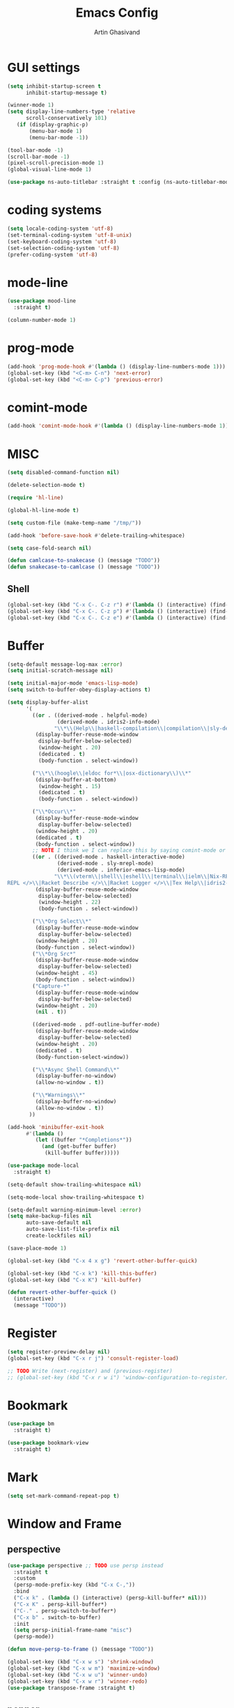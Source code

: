 #+title: Emacs Config
#+author: Artin Ghasivand

* GUI settings
#+begin_src emacs-lisp
(setq inhibit-startup-screen t
      inhibit-startup-message t)

(winner-mode 1)
(setq display-line-numbers-type 'relative
      scroll-conservatively 101)
   (if (display-graphic-p)
       (menu-bar-mode 1)
       (menu-bar-mode -1))

(tool-bar-mode -1)
(scroll-bar-mode -1)
(pixel-scroll-precision-mode 1)
(global-visual-line-mode 1)

(use-package ns-auto-titlebar :straight t :config (ns-auto-titlebar-mode 1))
#+end_src

* coding systems
#+begin_src emacs-lisp
(setq locale-coding-system 'utf-8)
(set-terminal-coding-system 'utf-8-unix)
(set-keyboard-coding-system 'utf-8)
(set-selection-coding-system 'utf-8)
(prefer-coding-system 'utf-8)
#+end_src

* mode-line
#+begin_src emacs-lisp
(use-package mood-line
  :straight t)

(column-number-mode 1)
#+end_src
* prog-mode
#+begin_src emacs-lisp
(add-hook 'prog-mode-hook #'(lambda () (display-line-numbers-mode 1)))
(global-set-key (kbd "<C-m> C-n") 'next-error)
(global-set-key (kbd "<C-m> C-p") 'previous-error)
#+end_src
* comint-mode
#+begin_src emacs-lisp
(add-hook 'comint-mode-hook #'(lambda () (display-line-numbers-mode 1)))
#+end_src
* MISC
#+begin_src emacs-lisp
  (setq disabled-command-function nil)

  (delete-selection-mode t)

  (require 'hl-line)

  (global-hl-line-mode t)

  (setq custom-file (make-temp-name "/tmp/"))

  (add-hook 'before-save-hook #'delete-trailing-whitespace)

  (setq case-fold-search nil)

  (defun camlcase-to-snakecase () (message "TODO"))
  (defun snakecase-to-camlcase () (message "TODO"))
#+end_src
** Shell
#+begin_src emacs-lisp
(global-set-key (kbd "C-x C-. C-z r") #'(lambda () (interactive) (find-file "~/.zshrc")))
(global-set-key (kbd "C-x C-. C-z p") #'(lambda () (interactive) (find-file "~/.zprofile")))
(global-set-key (kbd "C-x C-. C-z e") #'(lambda () (interactive) (find-file "~/.zshenv")))
#+end_src
* Buffer
#+begin_src emacs-lisp
  (setq-default message-log-max :error)
  (setq initial-scratch-message nil)

  (setq initial-major-mode 'emacs-lisp-mode)
  (setq switch-to-buffer-obey-display-actions t)

  (setq display-buffer-alist
        '(
          ((or . ((derived-mode . helpful-mode)
                  (derived-mode . idris2-info-mode)
                 "\\*\\(Help\\|haskell-compilation\\|compilation\\|sly-description\\|sly-macroexpansion\\|toc\\)\\*"))
           (display-buffer-reuse-mode-window
            display-buffer-below-selected)
            (window-height . 20)
            (dedicated . t)
            (body-function . select-window))

          ("\\*\\(hoogle\\|eldoc for*\\|osx-dictionary\\)\\*"
           (display-buffer-at-bottom)
            (window-height . 15)
            (dedicated . t)
            (body-function . select-window))

          ("\\*Occur\\*"
           (display-buffer-reuse-mode-window
            display-buffer-below-selected)
           (window-height . 20)
           (dedicated . t)
           (body-function . select-window))
          ;; NOTE I think we I can replace this by saying comint-mode or ...
          ((or . ((derived-mode . haskell-interactive-mode)
                  (derived-mode . sly-mrepl-mode)
                  (derived-mode . inferior-emacs-lisp-mode)
                 "\\*\\(vterm\\|shell\\|eshell\\|terminal\\|ielm\\|Nix-REPL\\|haskell\\|Racket
  REPL </>\\|Racket Describe </>\\|Racket Logger </>\\|Tex Help\\|idris2-repl\\|terminal\\)\\*"))
           (display-buffer-reuse-mode-window
            display-buffer-below-selected)
            (window-height . 22)
            (body-function . select-window))

          ("\\*Org Select\\*"
           (display-buffer-reuse-mode-window
            display-buffer-below-selected)
           (window-height . 20)
           (body-function . select-window))
          ("\\*Org Src*"
           (display-buffer-reuse-mode-window
            display-buffer-below-selected)
           (window-height . 45)
           (body-function . select-window))
          ("Capture-*"
           (display-buffer-reuse-mode-window
            display-buffer-below-selected)
           (window-height . 20)
           (nil . t))

          ((derived-mode . pdf-outline-buffer-mode)
           (display-buffer-reuse-mode-window
            display-buffer-below-selected)
           (window-height . 20)
           (dedicated . t)
           (body-function-select-window))

          ("\\*Async Shell Command\\*"
           (display-buffer-no-window)
           (allow-no-window . t))

          ("\\*Warnings\\*"
           (display-buffer-no-window)
           (allow-no-window . t))
         ))

  (add-hook 'minibuffer-exit-hook
        #'(lambda ()
           (let ((buffer "*Completions*"))
             (and (get-buffer buffer)
              (kill-buffer buffer)))))

  (use-package mode-local
    :straight t)

  (setq-default show-trailing-whitespace nil)

  (setq-mode-local show-trailing-whitespace t)

  (setq-default warning-minimum-level :error)
  (setq make-backup-files nil
        auto-save-default nil
        auto-save-list-file-prefix nil
        create-lockfiles nil)

  (save-place-mode 1)

  (global-set-key (kbd "C-x 4 x g") 'revert-other-buffer-quick)

  (global-set-key (kbd "C-x k") 'kill-this-buffer)
  (global-set-key (kbd "C-x K") 'kill-buffer)

  (defun revert-other-buffer-quick ()
    (interactive)
    (message "TODO"))
#+end_src
* Register
#+begin_src emacs-lisp
(setq register-preview-delay nil)
(global-set-key (kbd "C-x r j") 'consult-register-load)

;; TODO Write (next-register) and (previous-register)
;; (global-set-key (kbd "C-x r w i") 'window-configuration-to-register)
#+end_src
* Bookmark
#+begin_src emacs-lisp
(use-package bm
  :straight t)

(use-package bookmark-view
  :straight t)
#+end_src
* Mark
#+begin_src emacs-lisp
(setq set-mark-command-repeat-pop t)
#+end_src
* Window and Frame
** perspective
#+begin_src emacs-lisp
  (use-package perspective ;; TODO use persp instead
    :straight t
    :custom
    (persp-mode-prefix-key (kbd "C-x C-,"))
    :bind
    ("C-x k" . (lambda () (interactive) (persp-kill-buffer* nil)))
    ("C-x K" . persp-kill-buffer*)
    ("C-." . persp-switch-to-buffer*)
    ("C-x b" . switch-to-buffer)
    :init
    (setq persp-initial-frame-name "misc")
    (persp-mode))

  (defun move-persp-to-frame () (message "TODO"))

  (global-set-key (kbd "C-x w s") 'shrink-window)
  (global-set-key (kbd "C-x w m") 'maximize-window)
  (global-set-key (kbd "C-x w u") 'winner-undo)
  (global-set-key (kbd "C-x w r") 'winner-redo)
  (use-package transpose-frame :straight t)
#+end_src
** popper
#+begin_src emacs-lisp
  (use-package popper
    :straight t
    :bind
    ("C-x C-' f" . popper-cycle)
    ("C-x C-' b" . popper-cycle-backwards)
    ("C-,"  . popper-toggle)
    ("C-x C-' t" . popper-toggle-type)
    :init
    (setq popper-reference-buffers
          '("\\*Messages\\*"
            "\\*Help\\*"
            "\\*hoogle\\*"
            "\\*haskell\\*"
            "\\*Tex Help\\*"
            "\\*toc\\*"
            "\\*Occur\\*"
            "\\*eldoc for\\*$"
            "Output\\*$"
            "\\*Backtrace\\*"
            "\\*Async Shell Command\\*"
            "\\*sly-macroexpansion\\*"
            "\\*sly-description\\*"
            help-mode
            compilation-mode
            haskell-interactive-mode
            comint-mode
            vterm-mode
            pdf-outline-buffer-mode
            helpful-mode
            osx-dictionary-mode
            racket-repl-mode
            nix-repl-mode
            idris2-repl-mode
            idris2-info-mode
            idris2-compiler-notes-mode
            sly-mrepl-mode
            inferior-emacs-lisp-mode
            term-mode
            eshell-mode))
    (popper-mode +1)
    (popper-echo-mode +1))                ; For echo area hints
#+end_src
* UI
** Theme
*** Global theme
#+begin_src emacs-lisp
(use-package doom-themes
   :straight t
   :config
   (setq doom-themes-enable-bold t    ; if nil, bold is universally disabled
         doom-themes-enable-italic t)
   (doom-themes-visual-bell-config)
   (doom-themes-org-config)
   :init
   (load-theme 'doom-sourcerer t))
#+end_src
*** Buffer specialisation
#+begin_src emacs-lisp
(use-package per-buffer-theme
   :straight t)
#+end_src
** Font
#+begin_src emacs-lisp
(set-face-attribute 'default nil
                    :font "JetBrains Mono 13"
                    :weight 'medium)

(set-face-attribute 'variable-pitch nil
                    :font "JetBrains Mono 13"
                    :weight 'medium)

(set-face-attribute 'fixed-pitch nil
                    :font "JetBrains Mono 13"
                    :weight 'medium)

(add-to-list 'default-frame-alist '(font . "JetBrains Mono 13"))

(use-package ligature :straight t)

;; (set-fontset-font t nil "SF Pro Display" nil 'append)
#+end_src

* Keybindings
** Unsetting some default prefix-keys
Some prefix keys that are still available:
- C-x C-d
- C-x C-n
- C-x C-r
- C-x C-/
- C-x C-y
- C-x C-w
- C-x C-]
- C-x C-j
And probably some more.
#+begin_src emacs-lisp
(global-unset-key (kbd "C-x C-b"))
(global-unset-key (kbd "C-x C-n"))
(global-unset-key (kbd "C-x C-j"))
(global-unset-key (kbd "C-x C-p"))
(global-unset-key (kbd "C-x C-v"))
(global-unset-key (kbd "C-x C-o"))
(global-unset-key (kbd "C-x C-w"))
(global-unset-key (kbd "C-z"))
(global-unset-key (kbd "C-x m"))
(global-unset-key (kbd "M-j"))
(global-unset-key (kbd "C-x C-r"))
(global-unset-key (kbd "C-x C-d"))
(global-unset-key (kbd "C-M-u"))
(global-unset-key (kbd "C-M-m"))
#+end_src
** MISC
#+begin_src emacs-lisp
;; NOTE This is not working correctly in emacsclient. I need to manually reload init.el for this to take effect
(define-key input-decode-map [?\C-m] [C-m])

(global-set-key (kbd "C-x C-. C-e o") #'(lambda () (interactive) (find-file "~/.emacs.d/config.org")))
(global-set-key (kbd "C-x C-. C-e r") #'(lambda () (interactive) (load-file "~/.emacs.d/init.el")))

;; TODO  Fix this so that it deletes up to the last space character
(defun zap-up-to-space ()
  (interactive)
  (zap-up-to-char 1 ?\s))

(require 'ibuffer)
(global-set-key (kbd "C-x C-' p") 'previous-buffer)
(global-set-key (kbd "C-x C-' n") 'next-buffer)
(global-set-key (kbd "C-x C-' l") 'persp-ibuffer)
(global-set-key (kbd "C-x C-' s") 'scratch-buffer)
(global-set-key (kbd "C-S-z") 'zap-up-to-space)
(global-set-key (kbd "M-j") 'join-line)
(global-set-key (kbd "M-RET") 'default-indent-new-line)
(global-set-key (kbd "C-x C-n") 'next-error)
(global-set-key (kbd "C-x C-p") 'previous-error)

#+end_src
** C-x C-m as execute-extended-command
#+begin_src emacs-lisp
(global-set-key (kbd "C-x <C-m>") 'execute-extended-command)
#+end_src
** macOS
#+begin_src emacs-lisp
(setq mac-command-modifier 'meta
      mac-option-modifier 'super)
#+end_src
* OS packages
** osx-plist
#+begin_src emacs-lisp
(use-package osx-plist
  :straight t)
#+end_src
** Prevent Emacs from closing
#+begin_src emacs-lisp
(setq confirm-kill-emacs 'y-or-n-p)

(defun ask-before-closing ()
  "Close only if y was pressed."
  (interactive)
  (if (y-or-n-p (format "Really close frame? "))
      (save-buffers-kill-emacs)
    (message "Canceled frame close")))

(when (daemonp)
  (global-set-key (kbd "C-x C-c") 'ask-before-closing))
#+end_src
* org
#+begin_src emacs-lisp
  (use-package org
    :bind
    ("C-x A" . org-agenda)
    ("C-," . popper-toggle)
    ("C-S-c" . org-capture)
    (:map org-mode-map ("C-S-c" . org-capture) ("C-," . nil) ("C-'" . nil))
    :config
    (setq org-startup-indented t
          org-directory "~/Agenda"
          org-log-into-drawer t
          org-treat-insert-todo-heading-as-state-change t
          org-hide-emphasis-markers t
          org-return-follows-link t
          org-src-tab-acts-natively nil
          org-agenda-files '("~/Agenda/tasks.org"  "~/Agenda/projects/specification.org"))
    :hook
    (org-agenda-mode . (lambda () (visual-line-mode -1) (toggle-truncate-lines 1))))

  (require 'org-tempo)
  (setq org-structure-template-alist
        '(("el" . "src emacs-lisp")
          ("py" . "src python")
          ("sq" . "src sql")
          ("hs" . "src haskell")
          ("t" . "src tex")
          ("rs" . "src rust")
          ("c"  . "src c")
          ("tx" . "src txt")
          ("o" . "src ott")))
#+end_src
*** org-books
#+begin_src emacs-lisp
(use-package org-books
 :straight t
 :after org
 :config
 (setq org-books-file "~/Agenda/books.org"))
#+end_src
*** org-capture
#+begin_src emacs-lisp
  (setq org-capture-templates
       '(("t" "Task")
         ("tt" "Planned" entry (file+headline "tasks.org" "Planned") "* TODO %?\nSCHEDULED: %^t\nDEADLINE: %^t")
         ("tT" "Today" entry (file+headline "tasks.org" "Planned") "* TODO %?\nSCHEDULED: %t\nDEADLINE: %t")
         ("tl" "Process later" entry (file+headline "tasks.org" "Inbox") "* TODO %?")
         ("tp" "Project")
         ("tps" "Specification" entry (file+headline "projects/specification.org" "Tasks") "* TODO %?")
         ("tpg" "GHC" entry (file+headline "projects/ghc.org" "Tasks") "* TODO %?")
         ("tc" "Config")
         ("tce" "Emacs" entry (file+headline "config/emacs-config.org" "Tasks") "* TODO %?\n")
         ("tcn" "Nix" entry (file+headline "config/nix.org" "Tasks") "* TODO %?\n  %i")
         ("a" "Ask" entry (file+headline "projects/specification.org" "QUESTIONS") "* QUESTION %?\n")))
#+end_src
*** org-roam
#+begin_src emacs-lisp
(use-package org-roam
   :straight t
   :after org
   :bind
   ("C-x C-r C-r"     . org-roam-capture)
   ("C-x C-r C-t"     . org-roam-dailies-capture-today)
   ("C-x C-r C-j t"   . org-roam-dailies-goto-today)
   ("C-x C-r w"       . org-roam-refile)
   ("C-x C-r C-j y"   . org-roam-dailies-goto-yesterday)
   ("C-x C-r C-j C-d" . org-roam-dailies-find-directory)
   ("C-x C-r C-j n"   . org-roam-dailies-goto-next-note)
   ("C-x C-r C-j p"   . org-roam-dailies-goto-previous-note)
   ("C-x C-r C-j d"   . org-roam-dailies-goto-date)
   ("C-x C-r b"       . org-roam-buffer-display-dedicated)
   ("C-x C-r C-i r"   . org-roam-ref-add)
   ("C-x C-r C-i t"   . org-roam-tag-add)
   ("C-x C-r C-i a"   . org-roam-alias-add)
   ("C-x C-r C-i n"   . org-roam-node-insert)
   ("C-x C-r C-f"     . org-roam-node-find)
   (:map org-roam-mode-map ("M-." . org-roam-ref-find))
   :config
   (setq org-roam-directory "~/Roam"
         org-roam-db-autosync-mode t))
#+end_src
*** org-roam-ui
#+begin_src emacs-lisp
(use-package org-roam-ui
  :straight
    (:host github :repo "org-roam/org-roam-ui" :branch "main" :files ("*.el" "out"))
    :after org-roam
    :bind
    ("C-x C-r C-u" . org-roam-ui-open)
    :config
    (setq org-roam-ui-sync-theme t
          org-roam-ui-follow t
          org-roam-ui-update-on-save t
          org-roam-ui-open-on-start t))
#+end_src
*** org-roam-bibtex
#+begin_src emacs-lisp
  (use-package org-roam-bibtex
    :straight t)
#+end_src
*** toc-org
#+begin_src emacs-lisp
(use-package toc-org
 :straight t
 :after org
 :hook
 (org-mode . toc-org-mode))
#+end_src
* Tools
** consult
#+begin_src emacs-lisp
(use-package consult
   :straight t
   :demand t
   :bind
   ("<C-m> C-i" . consult-imenu)
   ("<C-m> C-s" . consult-line)
   ("M-y" . yank-pop)
   ("M-g g" . consult-goto-line)
   ("M-g M-g" . consult-goto-line)
   ("<C-m> C-d" . consult-mark)
   ("M-g M-m" . consult-mark)
   (:map org-mode-map
   ("<C-m> C-i" . consult-org-heading)))

(setq completion-in-region-function
      (lambda (&rest args)
        (apply (if vertico-mode
                   #'consult-completion-in-region
                 #'completion--in-region)
               args)))

(setq xref-show-xrefs-function #'consult-xref
      xref-show-definitions-function #'consult-xref)


#+end_src
*** consult-eglot
#+begin_src emacs-lisp
(use-package consult-eglot
  :straight t
  :after eglot)
#+end_src
*** embark-consult
#+begin_src emacs-lisp
(use-package embark-consult :straight t)
#+end_src
*** consult-hoogle
#+begin_src emacs-lisp
(use-package consult-hoogle
  :straight t
  :after haskell-mode
  :config
  (eval-when-compile
    (defvar vertico-multiform-commands))
  (add-to-list 'vertico-multiform-commands
               '(consult-hoogle buffer)))
#+end_src
*** consult-omni
#+begin_src emacs-lisp
    (use-package consult-omni
      :straight (consult-omni
                 :type git
                 :host github
                 :repo "armindarvish/consult-omni"
                 :files (:defaults "sources/*.el"))
      :config
      (straight-use-package 'request)
      (setq consult-omni-show-preview t
            consult-omni-preview-key "C-i"
            consult-omni-default-count 5
            consult-omni-default-input-throttle 1.7
            consult-embark-default-term #'vterm
            consult-omni-default-browse-function 'browse-url
            consult-omni-default-interactive-command #'consult-omni-multi
            consult-omni-http-retrieve-backend 'request
            consult-omni-open-with-prompt "λ. ")
      (require 'consult-omni-sources)
      (require 'consult-omni-embark)
      (consult-omni-sources-load-modules)
      (setq consult-omni-multi-sources '("calc"
                                         "File"
                                         "Apps"
                                         "Google"
                                         "GitHub"
                                         "Org Agenda")
            consult-omni-web-sources '("Wikipedia"
                                       "Github")))

  (defun consult-omni-web (&optional initial prompt sources no-callback &rest args)
    "Interactive web search”

  This is similar to `consult-omni-multi', but runs the search on
  web sources defined in `consult-omni-web-sources'.  See
  `consult-omni-multi' for more details.
  "
    (interactive "P")
    (let ((prompt (or prompt (concat "[" (propertize "consult-omni-web" 'face 'consult-omni-prompt-face) "]" " Search:  ")))
          (sources (or sources consult-omni-web-sources)))
      (consult-omni-multi initial prompt sources no-callback args)))
#+end_src
*** consult-notmuch
#+begin_src emacs-lisp
  (use-package consult-notmuch
    :straight t
    :after notmuch)
#+end_src
** embark
#+begin_src emacs-lisp
(use-package embark
    :straight t
    :demand t
    :bind
    (:map minibuffer-mode-map
    ("C-." . embark-act))
    :config
    (setq prefix-help-command #'embark-prefix-help-command))
#+end_src
** imenu-anywhere
#+begin_src emacs-lisp
(use-package imenu-anywhere :straight t)
#+end_src
** imenu-list
#+begin_src emacs-lisp
(use-package imenu-list :straight t)
#+end_src
** marginalia
#+begin_src emacs-lisp
(use-package marginalia
  :straight t
  :init
  (marginalia-mode))
#+end_src
** helpful
#+begin_src emacs-lisp
(use-package helpful
  :straight t
  :demand t
  :bind
  ("C-h k" . helpful-key)
  ("C-h v" . helpful-variable)
  ("C-h f" . helpful-callable)
  ("C-h x" . helpful-command)
  ("C-h ." . helpful-at-point)
  ("C-h q" . helpful-kill-buffers))
#+end_src
** iedit
#+begin_src emacs-lisp
  (use-package iedit
    :straight t
    :bind
    ("C-M-;" . iedit-mode))
#+end_src
** easy-kill
#+begin_src emacs-lisp
  (use-package easy-kill
    :straight t
    :bind
    ("M-w" . easy-kill)
    ("C-M-SPC" . easy-mark))
#+end_src
** discover-my-major
#+begin_src emacs-lisp
(use-package discover-my-major
  :straight t
  :bind
  ("C-h <C-m> . discover-my-major")
  ("C-h M-m" . discover-my-mode))
#+end_src
** project management
#+begin_src emacs-lisp
(global-set-key (kbd "C-x p /") 'consult-ripgrep)
(global-set-key (kbd "C-x p b") 'consult-project-buffer)
(global-set-key (kbd "C-x p n") 'project-note-file)
(global-set-key (kbd "C-x p C") 'project-recompile)

(use-package direnv :straight t)
#+end_src
** direnv
#+begin_src emacs-lisp
(use-package direnv :straight t)
#+end_src
** yasnippet
#+begin_src emacs-lisp
(use-package yasnippet :straight t)
#+end_src
** align
#+begin_src emacs-lisp
(global-set-key (kbd "C-x M-a M-a") 'align)
(global-set-key (kbd "C-x M-a M-r") 'align-regexp)
(global-set-key (kbd "C-x M-a M-c") 'align-current)
(global-set-key (kbd "C-x M-a M-e") 'align-entire)
#+end_src
** format-all
#+begin_src emacs-lisp
(use-package format-all :straight t)
#+end_src
** compile
#+begin_src emacs-lisp
(defun comint-ansi-color-process-output ()
    (ansi-color-process-output nil)
    (set (make-local-variable 'comint-last-output-start)
         (point-marker)))

(use-package compile
  :bind
  (:map compilation-mode-map
   ("c" . project-compile))
  :hook (compilation-filter . comint-ansi-color-process-output)
  :config
  (setq compilation-always-kill t))
#+end_src
** imake
#+begin_src emacs-lisp
(use-package imake :straight t)
#+end_src
** replace
#+begin_src emacs-lisp
#+end_src
** diredfl
#+begin_src emacs-lisp
(use-package diredfl
  :straight t
  :init
  (diredfl-global-mode))
#+end_src
** dired
#+begin_src emacs-lisp
(use-package dired
  :bind
  (:map dired-mode-map
   ("C-j" . dired-jump))
  :config
  (setq dired-kill-when-opening-new-dired-buffer t))
#+end_src
** ace-window
#+begin_src emacs-lisp
(use-package ace-window
        :straight t
        :demand t
        :config
        (setq aw-keys '(?a ?s ?d ?f ?g ?h ?j ?k ?l)
              aw-dispatch-always t)
        :bind
        ("C-x o" . other-window)
        ("M-o" . ace-window))
#+end_src
** avy
#+begin_src emacs-lisp
(use-package avy
    :straight t
    :demand t
    :config (avy-setup-default)
    :bind ("C-;" . avy-goto-word-1)
          ("C-'" . avy-goto-char-in-line)
          ("<C-m> C-c" . avy-goto-char-2)
          ("<C-m> C-l" . avy-goto-line)
          ("<C-m> C-w" . avy-goto-word-1)
          ("<C-m> <C-m>" . avy-goto-word-1)
          (:map isearch-mode-map
           ("C-;" . avy-isearch)))
#+end_src
** zzz-to-char
#+begin_src emacs-lisp
(use-package zzz-to-char
  :straight t
  :bind ("M-z" . zzz-to-char-up-to-char)
  :demand t)
#+end_src
** occur
#+begin_src emacs-lisp
(global-set-key (kbd "<C-m> C-o") 'occur)
#+end_src
** multiple-cursors
#+begin_src emacs-lisp
(use-package multiple-cursors :straight t)
#+end_src
** vundo
#+begin_src emacs-lisp
(use-package vundo
  :straight t
  :demand t
  :bind
  ("C-x u" . vundo))
#+end_src
** undu-fu
#+begin_src emacs-lisp
(use-package undo-fu
  :demand t
  :straight t)
#+end_src
** magit
#+begin_src emacs-lisp
(use-package magit
  :straight t
  :demand t
  :commands magit-status)
#+end_src
** forge
#+begin_src emacs-lisp
(use-package forge
  :straight t)
#+end_src
** LSP
*** eglot
#+begin_src emacs-lisp
(setq gc-cons-threshold 100000000)
(use-package eglot
  :ensure nil
  :commands eglot
  :bind
  ("C-c C-e C-e" . eglot)
  (:map eglot-mode-map
  ("C-c C-s" . consult-eglot-symbols)
  ("C-c C-." . eldoc)
  ("C-c C-e C-f" . consult-flymake)
  ("<C-m> C-n" . flymake-goto-next-error)
  ("<C-m> C-p" . flymake-goto-prev-error)
  ("C-c C-a C-c" . eglot-code-actions)
  ("C-c C-e C-t" . eglot-find-typeDefinition)
  ("C-c C-a C-i" . eglot-code-action-inline)
  ("C-c C-a C-e" . eglot-code-action-extract)
  ("C-c C-a C-o" . eglot-code-action-organize-imports)
  ("C-c C-a C-r" . eglot-code-action-rewrite)
  ("C-c C-a C-a" . eglot-code-action-quickfix)
  ("C-c C-e C-r" . eglot-rename)
  ("C-c C-e C-s C-r" . eglot-reconnect)
  ("C-c C-e C-s C-s" . eglot-shutdown)
  ("C-c C-e C-s C-a" . eglot-shutdown-all))
  :config
  (setq-default eglot-workspace-configuration
        '((haskell (plugin (stan (globalOn . :json-false))))))
  (setq eglot-confirm-server-initiated-edits nil))
#+end_src
*** eglot-x
#+begin_src emacs-lisp
(use-package eglot-x
  :straight (eglot-x
	     :type git
	     :host github
	     :repo "nemethf/eglot-x"
	     :files ("*.el"))
  :config
  :after rustic
  (eglot-x-setup))
#+end_src
** smartparens
#+begin_src emacs-lisp
(use-package smartparens
  :straight t
  :demand t
  :config
  (require 'smartparens-haskell)
  (require 'smartparens-racket)
  (require 'smartparens-config)
  :bind
  ("C-M-d" . beginning-of-defun)
  ("C-M-c" . end-of-defun)
  ("C-M-a" . sp-beginning-of-sexp)
  ("C-M-e" . sp-end-of-sexp)
  ("C-M-'" . sp-raise-sexp)
  ("M-["   . sp-backward-down-sexp)
  ("C-M-[" . sp-backward-up-sexp)
  ("M-]"   . sp-down-sexp)
  ("C-M-]" . sp-up-sexp)
  ("C-M-f" . sp-forward-sexp)
  ("C-M-b" . sp-backward-sexp)
  ("C-M-n" . sp-next-sexp)
  ("C-M-p" . sp-previous-sexp)
  ("C-S-b" . sp-backward-symbol)
  ("C-S-f" . sp-forward-symbol)
  ("C-S-d" . sp-kill-symbol)
  ("C-S-<backspace>" . sp-backward-kill-symbol)
  ("M-S-<backspace>" . sp-backward-kill-sexp)
  ("C-M-<backspace>" . sp-delete-symbol)
  ("C-M-k" . sp-kill-sexp)
  ("C-S-k" . sp-kill-symbol)
  ("C-M-u" . sp-forward-slurp-sexp)
  ("C-S-u" . sp-backward-slurp-sexp)
  ("C-M-y" . sp-forward-barf-sexp)
  ("C-S-y" . sp-backward-barf-sexp)
  ("C-M-w" . sp-copy-sexp)
  ("C-c (" . sp-wrap-round)
  ("C-c [" . sp-wrap-square)
  ("C-c {" . sp-wrap-curly)
  ("C-c u" . sp-unwrap-sexp)
  ("C-c r" . sp-rewrap-sexp)
  ("C-M-j" . sp-join-sexp)
  ("C-M-g" . sp-split-sexp)
  ("C-c U" . sp-backward-unwrap-sexp)
  :hook
  (prog-mode . smartparens-mode)
  :init
  (show-smartparens-global-mode))
#+end_src
** hl-todo
#+begin_src emacs-lisp
(use-package hl-todo
  :straight t
  :demand t
  :init
  (global-hl-todo-mode))
#+end_src
** vertico
#+begin_src emacs-lisp
(use-package vertico
  :straight t
  :demand t
  :bind (:map vertico-map
            ("C-n" . vertico-next)
            ("C-p" . vertico-previous))
  :custom
  (vertico-cycle t)
  :init
  (vertico-mode))
#+end_src
** savehist
#+begin_src emacs-lisp
(use-package savehist
    :straight t
    :init
    (savehist-mode))
#+end_src
** orderless
#+begin_src emacs-lisp
(use-package orderless
  :straight t
  :custom
  (completion-styles '(orderless basic))
  (completion-category-overrides '((file (styles basic partial-completion)))))
#+end_src
** dumb-jump
+ [ ] when it comes to haskell-mode, ag is more accurate, but unfortunately slower. Have mode-specific values for the dump-jump-force-searcher variable.
#+begin_src emacs-lisp
(use-package dumb-jump
    :straight t
    :demand t
    :config
    (setq dumb-jump-force-searcher 'ag))
#+end_src
** xref
#+begin_src emacs-lisp
(use-package xref
  :straight t
  :config
  (setq xref-prompt-for-identifier nil))

(add-hook 'xref-backend-functions #'dumb-jump-xref-activate)
#+end_src
** tab configuration
#+begin_src emacs-lisp
(setq-default indent-tabs-mode nil)
(setq-default default-tab-width 4)
(setq-default tab-width 4)
(setq-default indent-tabs-mode nil)
#+end_src
** sr-speedbar
+ [ ] Use the theme's faces insated of the ugly ones provided by speedbar.
+ [ ] Write a sr-speedbar-toggle-and-switch function to avoid having to switch to the speedbar buffer after opening it using C-\. Kind of like popper-toggle.
+ [ ] Write a function that would expand a line if it's contracted, and contract it if it's expanded.
+ [ ] The speedbar window should always be the left-most window! not a window next to the current window.
#+begin_src emacs-lisp
  (use-package sr-speedbar
    :straight t
    :config
    (speedbar-add-supported-extension ".hs")
    (setq speedbar-use-images nil
          sr-speedbar-right-side nil)
    :bind
    (:map speedbar-mode-map
          ("<TAB>" . speedbar-expand-line)
          ("<backtab>" . speedbar-contract-line)
          ("q" . sr-speedbar-close)
          ("Q" . nil)))

  ;; (defun sr-speedbar-toggle-and-switch ()
  ;;   (interactive)
  ;;   (if (not (equal (current-buffer) sr-speedbar-buffer-name))
  ;;       (progn
  ;;         (sr-speedbar-open)
  ;;         (switch-to-buffer sr-speedbar-buffer-name))
  ;;     (sr-speedbar-close)))
#+end_src
** Tex
*** cdlatex
#+begin_src emacs-lisp
(use-package cdlatex
    :straight t)
#+end_src
*** auctex
#+begin_src emacs-lisp
  (use-package auctex
      :straight t
      :demand t
      :hook
      (LaTeX-mode . reftex-mode)
      (LaTeX-mode . cdlatex-mode)
      (LaTeX-mode . jinx-mode)
      (LaTeX-mode . display-line-numbers-mode)
      (LaTeX-mode . prettify-symbols-mode)
      (LaTeX-mode . smartparens-mode)
      :bind
      ;; (:map LaTeX-mode-map
      ;; ("<C-m> C-w" . avy-goto-subword-1)
      ;; ("<C-m> <C-m>" . avy-goto-subword-1)
      ;; ("C-S-f" . subword-forward)
      ;; ("C-S-b" . subword-backward)
      ;; ("C-S-k" . subword-kill)
      ;; ("C-S-t" . subword-transpose)
      ;; ("C-<backspace>" . subword-backward-kill))
      :mode
      ("\\.tex\\'" . LaTeX-mode)
      ("\\.mng\\'" . LaTeX-mode)
      ("\\.lhs\\'" . LaTeX-mode))
#+end_src
** citar
#+begin_src emacs-lisp
  (use-package citar
    :straight t
    :config
    (setq citar-bibliography '("~/Research/artin.bib"))
    :hook
    (LaTeX-mode . citar-capf-setup)
    (org-mode . citar-capf-setup))

  (use-package citar-embark
    :after citar embark
    :no-require
    :config (citar-embark-mode))

  (use-package citar-org-roam
    :after (citar org-roam)
    :config (citar-org-roam-mode))

#+end_src
** biblio
#+begin_src emacs-lisp
  (use-package biblio
    :straight t
    :config
    (require 'biblio-download))
#+end_src
** markdown-mode
#+begin_src emacs-lisp
(use-package markdown-mode
  :straight t)
#+end_src
** ott
#+begin_src emacs-lisp
  (use-package ott-mode
      :demand t
      :load-path "~/.emacs.d/ott-mode"
      :hook
      (ott-mode . smartparens-mode)
      (ott-mode . (lambda () (display-line-numbers-mode 1))))

  (push 'ott compilation-error-regexp-alist)
  (push '(ott "File \\([a-zA-Z0-9/\\._-]+\\) on line \\([0-9]+\\).*$" 1 2 nil) compilation-error-regexp-alist-alist)
#+end_src
* Terminals
*** term
#+begin_src emacs-lisp
(use-package term
  :config
  (setq explicit-shell-file-name "zsh")
  :hook
  (term-mode . compilation-shell-minor-mode))

#+end_src
*** vterm
#+begin_src emacs-lisp
(use-package vterm
  :demand t
  :hook
  (vterm-mode . compilation-shell-minor-mode)
  :bind
  ("s-\\" . vterm)
  ("s-<return>" . vterm-other-window))
(require 'vterm)
#+end_src
*** eshell
#+begin_src emacs-lisp
  (use-package eshell
    :hook
    (eshell-mode . compilation-shell-minor-mode))
#+end_src
*** shell
#+begin_src emacs-lisp
(use-package shell :hook (shell-mode . compilation-shell-minor-mode))
#+end_src
* Media
** emms
#+begin_src emacs-lisp
  (use-package emms
    :straight t
    :demand t
    :config
    (require 'emms-setup)
    (emms-all)
    (setq emms-player-list '(emms-player-mpv)
          emms-info-functions
            '(emms-info-native
              emms-info-metaflac
              emms-info-ogginfo)
          emms-add-directory
            '("/Users/artin/.telega/cache/music/")
          emms-browser-covers #'emms-browser-cache-thumbnail-async
          emms-browser-thumbnail-small-size 64
          emms-browser-thumbnail-medium-size 128)
     :bind
     ("C-x C-v b" . emms-browser)
     ("C-x C-v p" . emms-pause)
     ("C-x C-v s" . emms-seek))

  (setq episodes-audio-directory "/Users/artin/Podcast/Haskell Interlude/Episodes/"
        episodes-notes-directory "/Users/artin/Podcast/Haskell Interlude/Notes/"
        default-description "Volume drop")

  (defun write-timerange (buffer &optional description)
      "Write the timestamp of the currently playing episode to its note file"
      (interactive)
      (let* ((timestamp emms-playing-time)
            (timestamp-range (concat (emms-playing-time-format-time (- (truncate timestamp) 1))
                                     " -- "
                                     (emms-playing-time-format-time (+ (truncate timestamp) 1)))))

          (save-excursion (with-current-buffer (get-buffer-create buffer)
                               (if description
                                  (insert (concat timestamp-range " : " description "\n"))
                                  (insert (concat timestamp-range " : " default-description "\n")))))))

  (defun episode-note-buffer ()
    (file-name-sans-extension (file-name-nondirectory (emms-track-name (emms-playlist-current-selected-track)))))


  (defun write-to-episode-note-buffer (&optional description)
    (interactive)
    (write-timerange (episode-note-buffer) description))


  (defun enter-episode-note-then-write (note)
    (interactive
     (progn
       (emms-pause)
       (let
           ((note (read-string "Note: " nil)))
         (list note))))
    (write-to-episode-note-buffer note)
    (emms-pause))

  (defun open-episode-note-buffer () (interactive) (switch-to-buffer (episode-note-buffer)))

  (global-set-key (kbd "C-x C-v C-v") 'enter-episode-note-then-write)

  (global-set-key (kbd "C-x C-v s") 'emms-seek)
  (global-set-key (kbd "C-x C-v o") 'open-episode-note-buffer)
#+end_src
** lyrics-fetcher
#+begin_src emacs-lisp
(use-package lyrics-fetcher
  :straight t
  :after (emms))
#+end_src
** read-player
#+begin_src emacs-lisp
(use-package read-player
  :straight (ready-player
	     :type git
	     :host github
	     :repo "xenodium/ready-player"
	     :files ("*.el" "data"))
  :commands (ready-player-mode))
#+end_src
* Document
** olivetti
#+begin_src emacs-lisp
(use-package olivetti :straight t)
#+end_src
** nov
#+begin_src emacs-lisp
(defun reading-setup ()
   "Sets a fixed width (monospace) font in current buffer"
   (interactive)
   (face-remap-add-relative 'variable-pitch :family "Canela Text"
                                           :height 1.2)
   (text-scale-set 1))

(use-package nov
   :straight t
   :demand t
   :bind
   (:map nov-mode-map
   ("j" . osx-dictionary-search-word-at-point))
   :mode
   (("\\.epub\\'" . nov-mode))
   :hook
   (nov-mode . olivetti-mode)
   (nov-mode . reading-setup))
#+end_src
** doc-view-mode
#+begin_src emacs-lisp
#+end_src
** image-roll
#+begin_src emacs-lisp

#+end_src
** pdf-tools
#+begin_src emacs-lisp
(use-package pdf-tools
  :demand t
  :bind
  (:map pdf-view-mode-map ("g" . revert-buffer-quick)
                          ("M-s o" . occur)
                          ("<C-m> C-o" . occur)
                          ("o" . pdf-outline)
                          ("M-g M-g" . pdf-view-goto-page))
  :mode
  (("\\.pdf\\'" . pdf-view-mode))
  :config
  (auto-revert-mode 1)
  (setq auto-revert-verbose nil
        pdf-view-use-scaling t)
  :hook
  (pdf-view-mode . pdf-view-midnight-minor-mode))
#+end_src
** djvu
#+begin_src emacs-lisp
(use-package djvu :straight t)
#+end_src
** djvu3
#+begin_src emacs-lisp
(use-package djvu3 :straight (djvu3 :type git :host github :repo "dalanicolai/djvu3" :files (".el")))
#+end_src
* Programming Languages
#+begin_src emacs-lisp
(global-set-key (kbd "C-c C-.") 'eldoc)
#+end_src
** Haskell
*** hindent
#+begin_src emacs-lisp
(use-package hindent
  :straight t
  :after haskell-mode)

(defun hindent-reformat-align-decl ()
"Re-format current declaration using hindent, then align"
  (interactive)
  (let ((start-end (hindent-decl-points)))
    (when start-end
      (let ((beg (car start-end))
            (end (cdr start-end)))
        (hindent-reformat-region beg end t)
        (align beg end)))))


(defun hindent-reformat-align-region (beg end)
"Re-format regionn using hindent, then align"
  (interactive "r")
  (hindent-reformat-region beg end t)
  (align beg end))
#+end_src
*** GHC specific
#+begin_src emacs-lisp
(defvar ghc-repo-url "https://gitlab.haskell.org/ghc/ghc/")

;; TODO refactor the following functions into a function called "open-ghc-stuff-at-point"

;; TODO write a dwim version that determines whether the number at point is a

(defun open-ghc-issue-at-point ()
  (interactive)
  (browse-url (concat ghc-repo-url "-/issues/" (number-to-string (number-at-point)))))

(defun open-ghc-MR-at-point ()
  (interactive)
  (browse-url (concat ghc-repo-url "-/merge_requests/" (number-to-string (number-at-point)))))
#+end_src
*** dante
#+begin_src emacs-lisp
  ;; (use-package dante
  ;;   :straight t ; ask use-package to install the package
  ;;   :commands 'dante-mode
  ;;   :hook
  ;;   (dante-mode . (lambda my-fix-hs-eldoc () (setq eldoc-documentation-strategy #'eldoc-documentation-default)))
  ;;   (dante-mode . flymake-mode)
  ;;   :init
  ;;   (remove-hook 'flymake-diagnostic-functions 'flymake-proc-legacy-flymake)
  ;;   :config
  ;;   (require 'flymake-flycheck)
  ;;   (defalias 'flymake-hlint
  ;;     (flymake-flycheck-diagnostic-function-for 'haskell-hlint))
  ;;   (add-to-list 'flymake-diagnostic-functions 'flymake-hlint))
    ;; flycheck backend deprecated October 2022
    ;; (flycheck-add-next-checker 'haskell-dante '(info . haskell-hlint)))
#+end_src
*** [[consult-hoogle]]
*** haskell-mode
#+begin_src emacs-lisp
    (require 'newcomment)

    (defun comment-or-uncomment-decl ()
    "Comment or uncomment current declaration."
      (interactive)
      (let ((start-end (hindent-decl-points)))
        (let ((beg (car start-end))
              (end (cdr start-end)))
          (comment-or-uncomment-region
           (save-excursion
             (goto-char beg)
             (push-mark))
           (save-excursion
             (goto-char end))))))

    (defun insert-haskell-undefined ()
      (interactive)
      (insert "undefined"))

  (defun haskell-block-comment-region (start end)
    (interactive "r")
    (save-excursion
      (let (end-marker)
        (goto-char end)
        (setq end-marker (point-marker))
        (goto-char start)
        (insert "{-\n")
        (goto-char (marker-position end-marker))
        (insert "-}"))))

  (use-package haskell-mode
      :straight t
      :demand t
      :config
      (require 'subword)
      (setq haskell-font-lock-symbols t
            haskell-stylish-on-save nil
            haskell-process-log t
            haskell-process-sugggest-hoogle-imports t)
      :bind
      (:map haskell-mode-map
            ("<C-m> C-w" . avy-goto-subword-1)
            ("<C-m> <C-m>" . avy-goto-subword-1)
            ("C-;" . avy-goto-subword-1)
            ("C-c C-;" . haskell-block-comment-region)
            ("C-c M-o" . haskell-mode-tag-find)
            ("C-c h" . consult-hoogle)
            ("C-c C-o" . haskell-interactive-bring)
            ("C-c i p" . haskell-command-insert-language-pragma)
            ("C-c C-u" . insert-haskell-undefined)
            ("C-c i s" . haskell-mode-toggle-scc-at-point)
            ("C-c C-d" . haskell-process-do-info)
            ("C-c i m" . haskell-add-import)
            ("C-c m" . haskell-navigate-imports)
            ("C-c C-n" . haskell-ds-forward-decl)
            ("C-c C-p" . haskell-ds-backward-decl)
            ("M-n" . haskell-ds-forward-decl)
            ("M-p" . haskell-ds-backward-decl)
            ("M-g M-w" . avy-goto-subword-1)
            ("C-S-f" . subword-forward)
            ("C-S-b" . subword-backward)
            ("C-S-d" . subword-kill)
            ("C-S-t" . subword-transpose)
            ("C-<backspace>" . subword-backward-kill)
            ("M-S-<backspace>" . subword-backward-kill))
      :hook
      (haskell-mode . haskell-auto-insert-module-template)
      (haskell-mode . interactive-haskell-mode)
      (haskell-mode . haskell-indentation-mode)
      (haskell-mode . haskell-decl-scan-mode)
      (haskell-mode . hindent-mode))

    (with-eval-after-load 'align
      (add-to-list 'align-rules-list
                        '(haskell-types
                          (regexp . "\\(\\s-+\\)\\(::\\|∷\\)\\s-+")
                          (modes quote (haskell-mode haskell-literate-mode))))
           (add-to-list 'align-rules-list
                        '(haskell-assignment
                          (regexp . "\\(\\s-+\\)=\\s-+")
                          (modes quote (haskell-mode haskell-literate-mode))))
           (add-to-list 'align-rules-list
                        '(haskell-arrows
                          (regexp . "\\(\\s-+\\)\\(->\\|→\\)\\s-+")
                          (modes quote (haskell-mode haskell-literate-mode))))
           (add-to-list 'align-rules-list
                        '(haskell-left-arrows
                          (regexp . "\\(\\s-+\\)\\(<-\\|←\\)\\s-+")
                          (modes quote (haskell-mode haskell-literate-mode))))
           (add-to-list 'align-rules-list
                        '(haskell-types
                          (regexp . "\\(\\s-+\\)\\(::\\|∷\\)\\s-+")
                          (modes quote (haskell-mode haskell-literate-mode))))
           (add-to-list 'align-rules-list
                        '(haskell-assignment
                          (regexp . "\\(\\s-+\\)=\\s-+")
                          (modes quote (haskell-mode haskell-literate-mode))))
           (add-to-list 'align-rules-list
                        '(haskell-arrows
                          (regexp . "\\(\\s-+\\)\\(->\\|→\\)\\s-+")
                          (modes quote (haskell-mode haskell-literate-mode))))
           (add-to-list 'align-rules-list
                        '(haskell-left-arrows
                          (regexp . "\\(\\s-+\\)\\(<-\\|←\\)\\s-+")
                          (modes quote (haskell-mode haskell-literate-mode)))))
#+end_src
*** haskell-ng-mode
#+begin_src emacs-lisp
  ;; (use-package haskell-ng-mode
  ;;   :straight (:type git
  ;;              :repo "https://gitlab.com/magus/haskell-ng-mode"
  ;;              :branch "main")
  ;;   :init
  ;;   (add-to-list 'treesit-language-source-alist '(haskell "https://github.com/tree-sitter/tree-sitter-haskell"))
  ;;   (add-to-list 'treesit-language-source-alist '(cabal "https://gitlab.com/magus/tree-sitter-cabal.git"))
  ;;   (treesit-install-language-grammar 'haskell)
  ;;   (treesit-install-language-grammar 'cabal)
  ;;   )
#+end_src
*** w3m-haddock
#+begin_src emacs-lisp
(use-package w3m :straight t)

(setq w3m-mode-map (make-sparse-keymap))


(require 'w3m-haddock)
(add-hook 'w3m-display-hook 'w3m-haddoc-display)
#+end_src
*** haskell-snippets
#+begin_src emacs-lisp
(use-package haskell-snippets
  :straight t)
#+end_src
** Agda
#+begin_src elisp
(setq agda-mode-directory
      (file-name-directory (substring (shell-command-to-string "agda-mode locate") 0 -1)))

(add-to-list 'load-path agda-mode-directory)

(use-package agda2-mode
  :ensure nil
  :demand t
  :mode (("\\.agda\\'" . agda2-mode)
         ("\\.lagda.md\\'" . agda2-mode))
  :bind
  (:map agda2-mode-map
        ("<C-m> C-w" . avy-goto-subword-1)
        ("<C-m> <C-m>" . avy-goto-subword-1)
        ("C-c h" . agda2-helper-function-type)
        ("C-c C-h" . nil)
        ("C-S-b" . subword-backward)
        ("C-S-d" . subword-kill)
        ("C-S-t" . subword-transpose)
        ("C-<backspace>" . subword-backward-kill)
        ("M-S-<backspace>" . subword-backward-kill)))
#+end_src
** Idris2
#+begin_src emacs-lisp
(use-package idris2-mode
  :straight (idris2-mode
	     :type git
	     :host github
	     :repo "idris-community/idris2-mode"
	     :files ("*.el" "data"))
  :commands (idris2-mode))
#+end_src
** Emacs Lisp
*** macrostep-mode
#+begin_src emacs-lisp
(use-package macrostep :straight t)
#+end_src
*** libraries
#+begin_src emacs-lisp
(use-package dash :straight t)
(use-package llama :straight t)
#+end_src
*** emacs-lisp
#+begin_src emacs-lisp
  (use-package emacs-lisp-mode
    :bind
    (:map emacs-lisp-mode-map
     ("C-c C-k" . eval-buffer)
     ("C-c C-z" . ielm)) ;; TODO write a proper switch-to-ielm
    :hook
    (emacs-lisp-mode . smartparens-strict-mode))
#+end_src
*** ielm
#+begin_src emacs-lisp
  (use-package ielm
    :bind
    (:map inferior-emacs-lisp-mode-map
          ("C-c C-z" . other-window)) ;; TODO write a proper switch-to-buffer
    :hook
    (inferior-emacs-lisp-mode . smartparens-strict-mode))
#+end_src
** Racket
#+begin_src emacs-lisp
(use-package racket-mode
  :straight t
  :demand t
  :hook
  (racket-mode . smartparens-strict-mode)
  (racket-repl-mode . smartparens-strict-mode)
  (racket-mode . racket-xp-mode)
  :bind
  (:map racket-mode-map
   ("C-M-u" . sp-forward-slurp-sexp) ;; TODO This is horrible. Study keymaps.
   ("C-M-y" . sp-forward-barf-sexp))
  (:map racket-repl-mode-map
   ("C-M-u" . sp-forward-slurp-sexp)
   ("C-M-y" . sp-forward-barf-sexp)))
#+end_src
** Common Lisp
*** sly
#+begin_src emacs-lisp
  (use-package sly
    :straight t
    :demand t
    :config
    (setq inferior-lisp-program (executable-find "sbcl")
          sly-completion-mode nil)
    :hook
    (common-lisp-mode . smartparens-strict-mode)
    (lisp-mode . smartparens-strict-mode)
    (sly-mrepl-mode . smartparens-strict-mode)
    :bind
    (:map lisp-mode-map
          ("C-c C-d C-h" . nil)
          ("C-c C-d C-H" . sly-hyperspec-lookup)))
#+end_src
*** sly-macrostep
#+begin_src emacs-lisp
(use-package sly-macrostep :straight t)
#+end_src
*** sly-quicklisp
#+begin_src emacs-lisp
;; (use-package sly-quicklisp :straight t)
#+end_src
*** sly-asdf
#+begin_src emacs-lisp
(use-package sly-asdf :straight t)
#+end_src
** OCaml
#+begin_src emacs-lisp
(use-package tuareg
    :straight t)

(use-package merlin
    :straight t
    :after tuareg)
#+end_src
** Lean
#+begin_src emacs-lisp
(use-package lean4-mode
  :straight (lean4-mode
	     :type git
	     :host github
	     :repo "leanprover/lean4-mode"
	     :files ("*.el" "data"))
  ;; to defer loading the package until required
  :commands (lean4-mode))
#+end_src
** Nix
#+begin_src emacs-lisp
  (use-package nix-mode
     :straight t)

  (defun darwin-rebuild-switch () ())
  (defun nix-channel-update () ())
  (defun nix-collect-garbage-d () ())

  (global-set-key (kbd "C-x C-. C-n o") #'(lambda () (interactive) (find-file "~/.config/nix-darwin/flake.nix")))
  (global-set-key (kbd "C-x C-. C-n r") #'darwin-rebuild-switch)
  (global-set-key (kbd "C-x C-. C-n u") #'nix-channel-update)
  (global-set-key (kbd "C-x C-. C-n d") #'nix-collect-garbage-d)
#+end_src
** Javascript
#+begin_src emacs-lisp
(use-package js2-mode
    :straight t)
#+end_src
** bnf
#+begin_src emacs-lisp
(use-package bnf-mode :straight t)
#+end_src
** Python
#+begin_src emacs-lisp
 ;; (use-package python-mode
 ;;  :straight t
 ;;  :defer t)
#+end_src
** Swift
#+begin_src emacs-lisp
(use-package swift-mode
    :straight t)
#+end_src
** Rust
*** rust-mode
#+begin_src emacs-lisp
(use-package rust-mode
  :straight t)
#+end_src
*** rustic
#+begin_src emacs-lisp
(use-package rustic
  :straight t
  :config
  (setq rustic-lsp-client 'eglot))
#+end_src
*** cargo
#+begin_src emacs-lisp
(use-package cargo
  :straight t)
#+end_src
** Elixir
** Erlang
** Clojure
#+begin_src emacs-lisp

#+end_src
** Java
** Web Stuff
#+begin_src emacs-lisp
  (use-package web-mode
    :straight t)
#+end_src
* Data Serialization
** JSON
#+begin_src emacs-lisp
(use-package json-mode
  :straight t)
#+end_src
** YAML
#+begin_src emacs-lisp
(use-package yaml-mode
   :straight t)
#+end_src
** csv
#+begin_src emacs-lisp
(use-package csv-mode
  :straight t)
#+end_src
* Password management
** pass
#+begin_src emacs-lisp
(use-package pass
  :straight t)
#+end_src
** epa
#+begin_src emacs-lisp
(use-package epa
  :straight t)
#+end_src
* Spelling and Thesaurus
** Jinx
#+begin_src emacs-lisp
(use-package jinx
  :bind
  (:map jinx-mode-map
    ("<C-m> C-j C-n" . jinx-next)
    ("<C-m> C-j C-p" . jinx-previous)))

(require 'jinx)
#+end_src
** powerthesaurus
#+begin_src emacs-lisp
(use-package powerthesaurus
  :straight t
  :bind
  ("M-^" . powerthesaurus-lookup-dwim))
#+end_src
** synosaurus
#+begin_src emacs-lisp
(use-package synosaurus :straight t)
#+end_src
** reverso
#+begin_src emacs-lisp
(use-package reverso :straight t)
#+end_src
** osx-dictionary
#+begin_src emacs-lisp
(use-package osx-dictionary
  :straight t
  :bind
  ("M-#" . osx-dictionary-search-word-at-point)
  (:map osx-dictionary-mode-map ("k" . osx-dictionary-quit)))
#+end_src
* Messaging and Mail
** ement
#+begin_src emacs-lisp
(use-package ement
    :straight t
    :config
    (setq ement-auto-sync nil))
#+end_src
** message-mode
#+begin_src emacs-lisp
(add-hook 'message-mode-hook (lambda () (display-line-numbers-mode 1)))
(add-hook 'message-mode-hook (lambda () (jinx-mode 1)))
(setq message-auto-save-directory "~/.mail/drafts"
      message-kill-buffer-on-exit t)
#+end_src
** telega
#+begin_src emacs-lisp
(defun use-telega-fonts ()
 (interactive)
 (setq buffer-face-set '(:family "Dejavu Sans")))

(use-package telega
    :bind
    (:map telega-chat-mode-map
    ("C-c C-p" . telega-button-backward)
    ("C-c C-n" . telega-button-forward))
    :hook
    (telega-root-mode . use-telega-fonts)
    (telega-chat-mode . use-telega-fonts)
    :config
    (setq telega-chat-bidi-display-reordering t
          telega-use-images t))

(require 'telega)
#+end_src
** notmuch
#+begin_src emacs-lisp
(setq user-full-name "Artin Ghasivand"
      user-mail-address "ghasivand.artin@gmail.com"
      message-send-mail-function 'smtpmail-send-it
      send-mail-function 'smtpmail-send-it
      smtpmail-smtp-server "smtp.gmail.com"
      smtpmail-stream-type 'starttls
      smtpmail-smtp-service 587
      message-sendmail-envelope-from 'header
      message-kill-buffer-on-exit t)

(defun fetch-mail-and-refresh ()
  (interactive)
  (shell-command "mbsync -aV")
  (notmuch-poll))

(use-package notmuch
  :straight t
  :demand t
  :bind
  ("C-x m" . notmuch)
  ("C-x M" . notmuch-mua-mail)
  (:map notmuch-hello-mode-map
   ("F" . fetch-mail-and-refresh)))
#+end_src
*** notmuch-addr
#+begin_src emacs-lisp
(use-package notmuch-addr :straight t)
#+end_src
** BBDB
#+begin_src emacs-lisp
  ;; (use-package bbdb :straight t)
#+end_src
* RSS
** elfeed
#+begin_src emacs-lisp
  (use-package elfeed
     :straight t
     :commands (elfeed)
     :config
     (setq elfeed-db-directory "~/.elfeed"
           elfeed-feeds '(("https://planet.haskell.org/atom.xml" haskell PL)
                          ("https://haskell.pl-a.net/atom.xml" haskell PL)
                          ("http://www.masteringemacs.org/feed" emacs blog)
                          ("https://lexi-lambda.github.io/feeds/all.atom.xml" haskell lisp blog)
                          ("https://ianthehenry.com/feed.xml" blog)
                          ("https://coot.me/feed.rss" blog haskell)
                          ("https://www.haskellforall.com/feeds/posts/default" blog)
                          ("https://www.williamyaoh.com/feed.atom" haskell blog)
                          ("https://ekmett.github.io/reader/feed/index.html" haskell blog)
                          ("https://math.andrej.com/feed.xml" math logic CS PL blog)
                          ("https://www.michaelpj.com/blog/feed.xml" haskell blog)
                          ("https://rss.arxiv.org/atom/math.LO" math logic)
                          ("https://rss.arxiv.org/rss/cs.DS" CS DS)
                          ("https://rss.arxiv.org/rss/cs.LO" CS logic)
                          ("https://rss.arxiv.org/rss/cs.DM" CS DM)
                          ("https://rss.arxiv.org/rss/cs.PL" CS PL)
                          ("https://rss.arxiv.org/rss/cs.FL" CS PL)
                          ("https://blog.haskell.org/atom.xml" haskell blog)
                          ("https://www.well-typed.com/blog/rss2.xml" haskell))))
  (use-package elfeed-score :straight t)
  (use-package elfeed-org :straight t)
#+end_src
* Profiling
** esup
#+begin_src emacs-lisp
(use-package esup
  :straight t)
#+end_src
** rmsbolt
#+begin_src emacs-lisp
(use-package rmsbolt
  :straight t)
#+end_src
* Process management
#+begin_src emacs-lisp
(use-package prodigy
  :straight t)
#+end_src
* Download manager
#+begin_src emacs-lisp
(use-package aria2 :straight t)
#+end_src
* Fun!
** speed-type
#+begin_src emacs-lisp
(use-package speed-type
    :straight t
    :hook
    (speed-type-mode . olivetti-mode)
    (speed-type-mode . (lambda () (interactive) (text-scale-set 4)))
    :bind
    (:map speed-type-mode-map
     ("C-i" . speed-type--replay))
    :config
    (setq speed-type-default-lang 'English))
#+end_src
** gptel
#+begin_src emacs-lisp
  (use-package gptel
    :straight t
    :demand t
    :config
    (setq gptel-model "Gemeni"
          gptel-backend (gptel-make-gemini "Gemini"
                          :key auth-info-password
                          :stream t)))
#+end_src
** biome
#+begin_src emacs-lisp
  (use-package biome :straight t)
#+end_src
